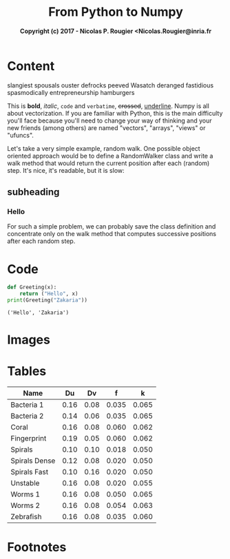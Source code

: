 #+title: From Python to Numpy
#+subtitle: *Copyright (c) 2017 - Nicolas P. Rougier <Nicolas.Rougier@inria.fr*

#+HTML_LINK_UP: index.html
#+HTML_LINK_HOME: index.html
#+OPTIONS: num:t

#+options: html5-fancy:t tex:t
#+html_doctype: html5

* Content
#+name: Note
#+caption: test
#+begin_note
slangiest spousals ouster defrocks peeved Wasatch deranged fastidious spasmodically entrepreneurship hamburgers
#+end_note

This is *bold*, /italic/, ~code~ and =verbatime=, +crossed+, _underline_.
Numpy is all about vectorization. If you are familiar with Python, this is the main difficulty you'll face because you'll need to change your way of thinking and your new friends (among others) are named "vectors", "arrays", "views" or "ufuncs".

Let's take a very simple example, random walk. One possible object oriented approach would be to define a RandomWalker class and write a walk method that would return the current position after each (random) step. It's nice, it's readable, but it is slow:
** subheading
*** Hello
For such a simple problem, we can probably save the class definition and concentrate only on the walk method that computes successive positions after each random step.

* Code
#+HTML_MATHJAX: align: left
#+begin_export latex
\begin{equation}                        % arbitrary environments,
x=\sqrt{b}                              % even tables, figures
\end{equation}                          % etc

If $a^2=b$ and \( b=2 \), then the solution must be
either $$ a=+\sqrt{2} $$ or \[ a=-\sqrt{2} \].
#+end_export

#+begin_src python :results output :exports both :num t
  def Greeting(x):
      return ("Hello", x)
  print(Greeting("Zakaria"))
#+end_src

#+RESULTS:
: ('Hello', 'Zakaria')

* Images

#+ATTR_HTML: :width 500 :style border:2px solid gray :align right
[[file:img/one_punch_man.png]]


* Tables
|---------------+------+------+-------+-------|
| Name          |   Du |   Dv |     f |     k |
|---------------+------+------+-------+-------|
| Bacteria 1    | 0.16 | 0.08 | 0.035 | 0.065 |
| Bacteria 2    | 0.14 | 0.06 | 0.035 | 0.065 |
| Coral         | 0.16 | 0.08 | 0.060 | 0.062 |
| Fingerprint   | 0.19 | 0.05 | 0.060 | 0.062 |
| Spirals       | 0.10 | 0.10 | 0.018 | 0.050 |
| Spirals Dense | 0.12 | 0.08 | 0.020 | 0.050 |
| Spirals Fast  | 0.10 | 0.16 | 0.020 | 0.050 |
| Unstable      | 0.16 | 0.08 | 0.020 | 0.055 |
| Worms 1       | 0.16 | 0.08 | 0.050 | 0.065 |
| Worms 2       | 0.16 | 0.08 | 0.054 | 0.063 |
| Zebrafish     | 0.16 | 0.08 | 0.035 | 0.060 |
|---------------+------+------+-------+-------|
* Footnotes

[fn:1] this is just for testing purposes 
